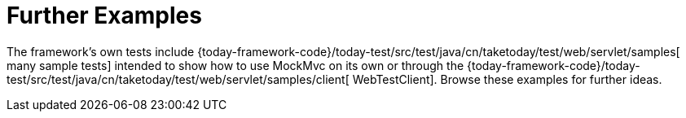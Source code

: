 [[spring-mvc-test-server-resources]]
= Further Examples
:page-section-summary-toc: 1

The framework's own tests include
{today-framework-code}/today-test/src/test/java/cn/taketoday/test/web/servlet/samples[
many sample tests] intended to show how to use MockMvc on its own or through the
{today-framework-code}/today-test/src/test/java/cn/taketoday/test/web/servlet/samples/client[
WebTestClient]. Browse these examples for further ideas.


